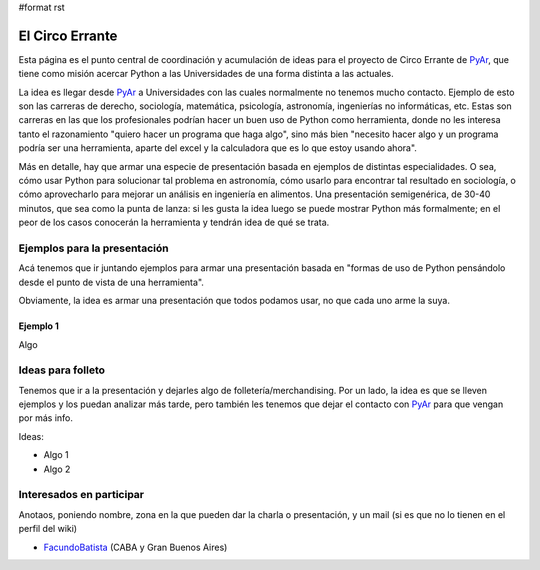 #format rst

El Circo Errante
----------------

Esta página es el punto central de coordinación y acumulación de ideas para el proyecto de Circo Errante de PyAr_, que tiene como misión acercar Python a las Universidades de una forma distinta a las actuales.

La idea es llegar desde PyAr_ a Universidades con las cuales normalmente no tenemos mucho contacto. Ejemplo de esto son las carreras de derecho, sociología, matemática, psicología, astronomía, ingenierías no informáticas, etc. Estas son carreras en las que los profesionales podrían hacer un buen uso de Python como herramienta, donde no les interesa tanto  el razonamiento "quiero hacer un programa que haga algo", sino más bien "necesito hacer algo y un programa podría ser una herramienta, aparte del excel y la calculadora que es lo que estoy usando ahora".

Más en detalle, hay que armar una especie de presentación basada en ejemplos de distintas especialidades. O sea, cómo usar Python para solucionar tal problema en astronomía, cómo usarlo para encontrar tal resultado en sociología, o cómo aprovecharlo para mejorar un análisis en ingeniería en alimentos. Una presentación semigenérica, de 30-40 minutos, que sea como la punta de lanza: si les gusta la idea luego se puede mostrar Python más formalmente; en el peor de los casos conocerán la herramienta y tendrán idea de qué se trata.

Ejemplos para la presentación
~~~~~~~~~~~~~~~~~~~~~~~~~~~~~

Acá tenemos que ir juntando ejemplos para armar una presentación basada en "formas de uso de Python pensándolo desde el punto de vista de una herramienta".

Obviamente, la idea es armar una presentación que todos podamos usar, no que cada uno arme la suya.

Ejemplo 1
:::::::::

Algo

Ideas para folleto
~~~~~~~~~~~~~~~~~~

Tenemos que ir a la presentación y dejarles algo de folletería/merchandising. Por un lado, la idea es que se lleven ejemplos y los puedan analizar más tarde, pero también les tenemos que dejar el contacto con PyAr_ para que vengan por más info.

Ideas:

* Algo 1

* Algo 2

Interesados en participar
~~~~~~~~~~~~~~~~~~~~~~~~~

Anotaos, poniendo nombre, zona en la que pueden dar la charla o presentación, y un mail (si es que no lo tienen en el perfil del wiki)

* FacundoBatista_ (CABA y Gran Buenos Aires) 

.. ############################################################################

.. _PyAr: ../PyAr

.. _FacundoBatista: ../FacundoBatista

